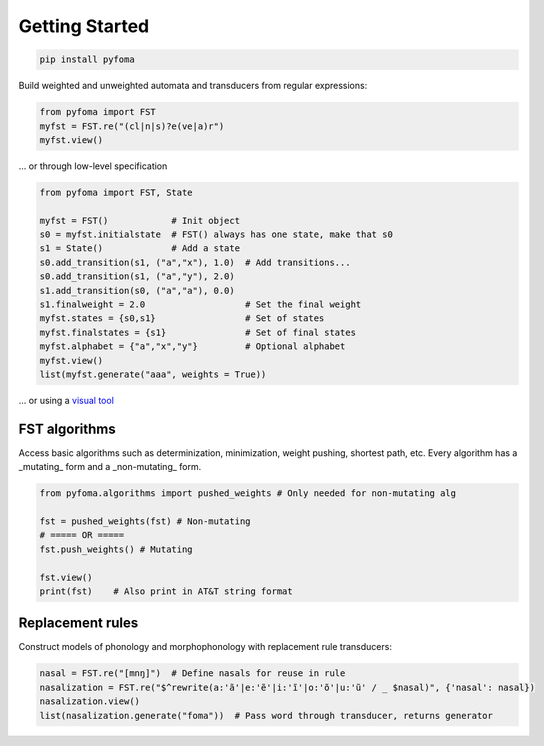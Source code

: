 Getting Started
===============

.. code-block:: guess

   pip install pyfoma


Build weighted and unweighted automata and transducers from regular expressions:

.. code-block:: python

   from pyfoma import FST
   myfst = FST.re("(cl|n|s)?e(ve|a)r")
   myfst.view()

.. image:: examples/images/quickstart1.png

... or through low-level specification

.. code-block:: python

   from pyfoma import FST, State

   myfst = FST()            # Init object
   s0 = myfst.initialstate  # FST() always has one state, make that s0
   s1 = State()             # Add a state
   s0.add_transition(s1, ("a","x"), 1.0)  # Add transitions...
   s0.add_transition(s1, ("a","y"), 2.0)
   s1.add_transition(s0, ("a","a"), 0.0)
   s1.finalweight = 2.0                   # Set the final weight
   myfst.states = {s0,s1}                 # Set of states
   myfst.finalstates = {s1}               # Set of final states
   myfst.alphabet = {"a","x","y"}         # Optional alphabet
   myfst.view()
   list(myfst.generate("aaa", weights = True))

.. image:: examples/images/quickstart2.png

... or using a `visual tool <https://verbs.colorado.edu/~mahu0110/fsmdesign/>`_

.. image:: examples/images/quickstart3.png


==============
FST algorithms
==============

Access basic algorithms such as determinization, minimization, weight pushing, shortest path, etc. Every algorithm has a _mutating_ form and a _non-mutating_ form.

.. code-block:: python

   from pyfoma.algorithms import pushed_weights # Only needed for non-mutating alg

   fst = pushed_weights(fst) # Non-mutating
   # ===== OR =====
   fst.push_weights() # Mutating

   fst.view()
   print(fst)    # Also print in AT&T string format

.. image:: examples/images/quickstart4.png


=================
Replacement rules
=================

Construct models of phonology and morphophonology with replacement rule transducers:

.. code-block:: python

   nasal = FST.re("[mnŋ]")  # Define nasals for reuse in rule
   nasalization = FST.re("$^rewrite(a:'ã'|e:'ẽ'|i:'ĩ'|o:'õ'|u:'ũ' / _ $nasal)", {'nasal': nasal})
   nasalization.view()
   list(nasalization.generate("foma"))  # Pass word through transducer, returns generator


.. image:: examples/images/quickstart5.png

